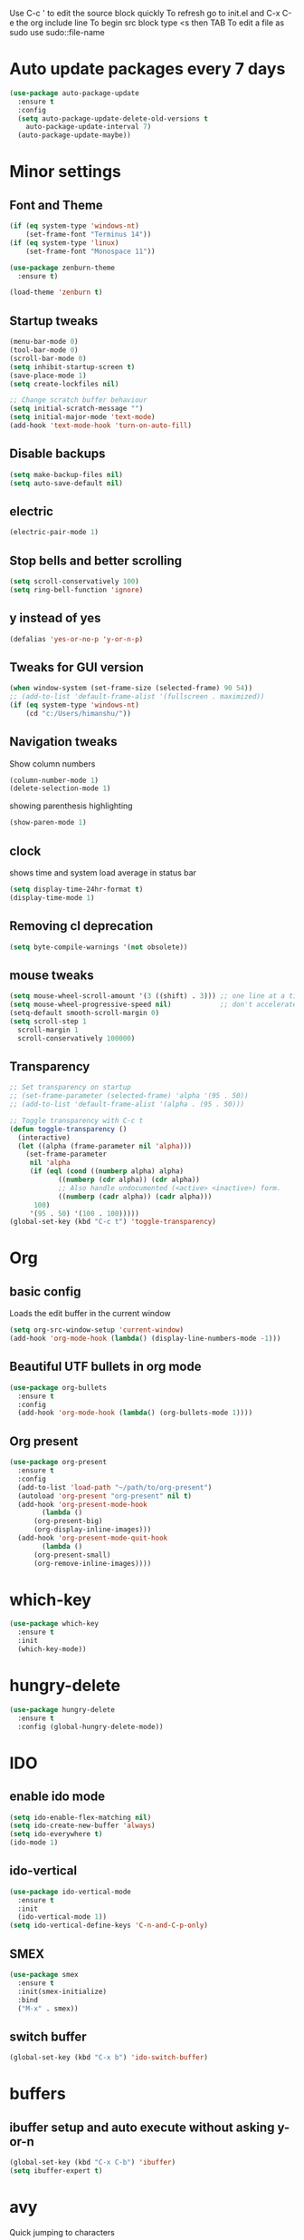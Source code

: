 Use C-c ' to edit the source block quickly
To refresh go to init.el and C-x C-e the org include line
To begin src block type <s then TAB
To edit a file as sudo use sudo::file-name

* Auto update packages every 7 days
#+BEGIN_SRC emacs-lisp
  (use-package auto-package-update
    :ensure t
    :config
    (setq auto-package-update-delete-old-versions t
	  auto-package-update-interval 7)
    (auto-package-update-maybe))
#+END_SRC
* Minor settings
** Font and Theme
#+BEGIN_SRC emacs-lisp
  (if (eq system-type 'windows-nt)
      (set-frame-font "Terminus 14"))
  (if (eq system-type 'linux)
      (set-frame-font "Monospace 11"))

  (use-package zenburn-theme
    :ensure t)

  (load-theme 'zenburn t)
#+END_SRC

** Startup tweaks
#+BEGIN_SRC emacs-lisp
  (menu-bar-mode 0)
  (tool-bar-mode 0)
  (scroll-bar-mode 0)
  (setq inhibit-startup-screen t)
  (save-place-mode 1)
  (setq create-lockfiles nil)

  ;; Change scratch buffer behaviour
  (setq initial-scratch-message "")
  (setq initial-major-mode 'text-mode)
  (add-hook 'text-mode-hook 'turn-on-auto-fill)
#+END_SRC

** Disable backups
#+BEGIN_SRC emacs-lisp
  (setq make-backup-files nil)
  (setq auto-save-default nil)
#+END_SRC

** electric
#+BEGIN_SRC emacs-lisp
  (electric-pair-mode 1)
#+END_SRC

** Stop bells and better scrolling
#+BEGIN_SRC emacs-lisp
  (setq scroll-conservatively 100)
  (setq ring-bell-function 'ignore)
#+END_SRC

** y instead of yes
#+BEGIN_SRC emacs-lisp
  (defalias 'yes-or-no-p 'y-or-n-p)
#+END_SRC

** Tweaks for GUI version
#+BEGIN_SRC emacs-lisp
  (when window-system (set-frame-size (selected-frame) 90 54))
  ;; (add-to-list 'default-frame-alist '(fullscreen . maximized))
  (if (eq system-type 'windows-nt)
      (cd "c:/Users/himanshu/"))

#+END_SRC

** Navigation tweaks
Show column numbers
#+BEGIN_SRC emacs-lisp
  (column-number-mode 1)
  (delete-selection-mode 1)
#+END_SRC

showing parenthesis highlighting
#+BEGIN_SRC emacs-lisp
  (show-paren-mode 1)
#+END_SRC
** clock
shows time and system load average in status bar
#+BEGIN_SRC emacs-lisp
  (setq display-time-24hr-format t)
  (display-time-mode 1)
#+END_SRC
** Removing cl deprecation
#+BEGIN_SRC emacs-lisp
  (setq byte-compile-warnings '(not obsolete))
#+END_SRC
** mouse tweaks
#+BEGIN_SRC emacs-lisp   
  (setq mouse-wheel-scroll-amount '(3 ((shift) . 3))) ;; one line at a time
  (setq mouse-wheel-progressive-speed nil)            ;; don't accelerate scrolling
  (setq-default smooth-scroll-margin 0)
  (setq scroll-step 1
	scroll-margin 1
	scroll-conservatively 100000)

#+END_SRC
** Transparency
#+BEGIN_SRC emacs-lisp
  ;; Set transparency on startup
  ;; (set-frame-parameter (selected-frame) 'alpha '(95 . 50))
  ;; (add-to-list 'default-frame-alist '(alpha . (95 . 50)))

  ;; Toggle transparency with C-c t
  (defun toggle-transparency ()
    (interactive)
    (let ((alpha (frame-parameter nil 'alpha)))
      (set-frame-parameter
       nil 'alpha
       (if (eql (cond ((numberp alpha) alpha)
		      ((numberp (cdr alpha)) (cdr alpha))
		      ;; Also handle undocumented (<active> <inactive>) form.
		      ((numberp (cadr alpha)) (cadr alpha)))
		100)
	   '(95 . 50) '(100 . 100)))))
  (global-set-key (kbd "C-c t") 'toggle-transparency)
#+END_SRC
* Org
** basic config
Loads the edit buffer in the current window
#+BEGIN_SRC emacs-lisp
  (setq org-src-window-setup 'current-window)
  (add-hook 'org-mode-hook (lambda() (display-line-numbers-mode -1)))
#+END_SRC
** Beautiful UTF bullets in org mode
#+BEGIN_SRC emacs-lisp
  (use-package org-bullets
    :ensure t
    :config
    (add-hook 'org-mode-hook (lambda() (org-bullets-mode 1))))
#+END_SRC
** Org present
#+BEGIN_SRC emacs-lisp
  (use-package org-present
    :ensure t
    :config
    (add-to-list 'load-path "~/path/to/org-present")
    (autoload 'org-present "org-present" nil t)
    (add-hook 'org-present-mode-hook
	      (lambda ()
		(org-present-big)
		(org-display-inline-images)))
    (add-hook 'org-present-mode-quit-hook
	      (lambda ()
		(org-present-small)
		(org-remove-inline-images))))
#+END_SRC
* which-key
#+BEGIN_SRC emacs-lisp
  (use-package which-key
    :ensure t
    :init
    (which-key-mode))
#+END_SRC

* hungry-delete
#+BEGIN_SRC emacs-lisp
  (use-package hungry-delete
    :ensure t
    :config (global-hungry-delete-mode))
#+END_SRC
* IDO
** enable ido mode
#+BEGIN_SRC emacs-lisp
  (setq ido-enable-flex-matching nil)
  (setq ido-create-new-buffer 'always)
  (setq ido-everywhere t)
  (ido-mode 1)
#+END_SRC

** ido-vertical
#+BEGIN_SRC emacs-lisp
  (use-package ido-vertical-mode
    :ensure t
    :init
    (ido-vertical-mode 1))
  (setq ido-vertical-define-keys 'C-n-and-C-p-only)
#+END_SRC

** SMEX
#+BEGIN_SRC emacs-lisp
  (use-package smex
    :ensure t
    :init(smex-initialize)
    :bind
    ("M-x" . smex))
#+END_SRC
** switch buffer
#+BEGIN_SRC emacs-lisp
  (global-set-key (kbd "C-x b") 'ido-switch-buffer)
#+END_SRC
* buffers
** ibuffer setup and auto execute without asking y-or-n
#+BEGIN_SRC emacs-lisp
  (global-set-key (kbd "C-x C-b") 'ibuffer)
  (setq ibuffer-expert t)
#+END_SRC
* avy
Quick jumping to characters
#+BEGIN_SRC emacs-lisp
  (use-package avy
    :ensure t
    :bind
    ("M-s" . avy-goto-char))
#+END_SRC

* config edit/reload
** edit
#+BEGIN_SRC emacs-lisp
  (defun config-visit ()
    (interactive)
    (find-file "~/.emacs.d/config.org"))
  (global-set-key (kbd "C-c e") 'config-visit)
#+END_SRC
** reload
#+BEGIN_SRC emacs-lisp
  (defun config-reload()
    (interactive)
    (org-babel-load-file (expand-file-name "~/.emacs.d/config.org")))
  (global-set-key (kbd "C-c r") 'config-reload)
#+END_SRC
* rainbow
** adding rainbow mode
#+BEGIN_SRC emacs-lisp
  (use-package rainbow-mode
    :ensure t
    :init (add-hook 'prog-mode-hook 'rainbow-mode))
#+END_SRC

** colorful parenthesis
#+BEGIN_SRC emacs-lisp
  (use-package rainbow-delimiters
    :ensure t
    :init
    (rainbow-delimiters-mode 1))
#+END_SRC
* auto completion
** company-mode
Cycle between completions with M-n and M-p
#+BEGIN_SRC emacs-lisp
  (use-package company
    :ensure t
    :config
    (global-company-mode 1)
    (setq company-idle-delay 0)
    (setq company-minimum-prefix-length 2))
#+END_SRC

** company backends
#+BEGIN_SRC emacs-lisp
  (use-package company-web
    :ensure t
    :config
    (add-to-list 'company-backends 'company-web-mode)
    (add-hook 'web-mode-hook 'company-web-mode))

  (use-package company-jedi
    :ensure t
    :config
    (add-to-list 'company-backends 'company-jedi))

  (defun my/python-mode-hook ()
    (add-hook 'python-mode-hook 'my/python-mode-hook))

  ;; run pyenv-activate at the base of python project
  (use-package pyvenv
    :ensure t
    :hook ((python-mode . pyvenv-mode)))

#+END_SRC
* modeline
#+BEGIN_SRC emacs-lisp
  (use-package diminish
    :ensure t
    :init
    (diminish 'hungry-delete-mode)
    (diminish 'which-key-mode)
    (diminish 'rainbow-mode))
#+END_SRC

* Line numbers
#+BEGIN_SRC emacs-lisp
  (global-display-line-numbers-mode -1)
  (add-hook 'dired-mode-hook (lambda() (display-line-numbers-mode -1)))
#+END_SRC
* Terminal
** Setting default shell to bash
#+BEGIN_SRC emacs-lisp
  (defvar my-term-shell "/bin/bash")
  (defadvice ansi-term (before force-bash)
    (interactive (list my-term-shell)))
  (ad-activate 'ansi-term)
#+END_SRC

** Setting keybinding to launch terminal
#+BEGIN_SRC emacs-lisp
  (global-set-key (kbd "<s-return>") 'ansi-term)
#+END_SRC

** Disable line numbers and company in terminal
#+BEGIN_SRC emacs-lisp
  (add-hook 'term-mode-hook (lambda() (company-mode -1)))
  (add-hook 'term-mode-hook (lambda() (display-line-numbers-mode -1)))
  (add-hook 'eshell-mode-hook (lambda() (display-line-numbers-mode -1)))
  (add-hook 'eshell-mode-hook (lambda() (company-mode -1)))
#+END_SRC

* webdev
** HTML and CSS
#+BEGIN_SRC emacs-lisp
  (use-package web-mode
    :ensure t)
#+END_SRC

** JavaScript mode
#+BEGIN_SRC emacs-lisp
  (use-package js2-mode
    :ensure t
    :config
    (add-to-list 'auto-mode-alist (cons (rx ".js" eos) 'js2-mode)))
#+END_SRC

** json and jsx
#+BEGIN_SRC emacs-lisp  
  (use-package json-mode
    :ensure t)

  (use-package rjsx-mode
    :ensure t
    :mode "\\.js\\'")

#+END_SRC
* Yasnippet
#+BEGIN_SRC emacs-lisp
  (use-package yasnippet
    :ensure t
    :config 
    (yas-reload-all))

  (use-package yasnippet-snippets
    :ensure t)
#+END_SRC
* markdown-mode
** Adding markdown mode
#+BEGIN_SRC emacs-lisp
  (use-package markdown-mode
    :ensure t
    :commands (markdown-mode gfm-mode)
    :mode (("README\\.md\\'" . gfm-mode)
	   ("\\.md\\'" . markdown-mode)
	   ("\\.markdown\\'" . markdown-mode))
    :init (setq markdown-command "multimarkdown"))
#+END_SRC

** textwdith in markdown mode
#+BEGIN_SRC emacs-lisp
  (defun my-limiting-hook()
    (auto-fill-mode t)
    (set-fill-column 80))
  (add-hook 'markdown-mode-hook 'my-limiting-hook)
  (add-hook 'org-mode-hook 'my-limiting-hook)
#+END_SRC

* Emmet
#+BEGIN_SRC emacs-lisp
  (use-package emmet-mode
    :ensure t
    :config
    (add-hook 'sgml-mode-hook 'emmet-mode)
    (add-hook 'css-mode-hook 'emmet-mode)
    (add-hook 'rjsx-mode-hook 'emmet-mode))

#+END_SRC

* Modes for more Languages
#+BEGIN_SRC emacs-lisp
  (use-package go-mode
    :ensure t)

  (use-package company-go
    :ensure t)

  (use-package haskell-mode
    :ensure t)

  (use-package csharp-mode
    :ensure t)
#+END_SRC
